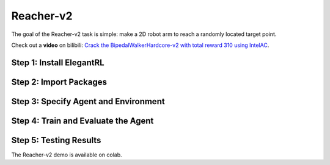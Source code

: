 Reacher-v2
===============================

The goal of the Reacher-v2 task is simple: make a 2D robot arm to reach a randomly located target point.

.. image:: ../images/reacher_v2_1.gif

Check out a **video** on bilibili: `Crack the BipedalWalkerHardcore-v2 with total reward 310 using IntelAC <https://www.bilibili.com/video/BV1wi4y187tC>`_.

Step 1: Install ElegantRL
------------------------------

.. code-block:: python
   :linenos:
   
     # install elegantrl library
     !pip install git+https://github.com/AI4Finance-LLC/ElegantRL.git
  
Step 2: Import Packages
-------------------------------

.. code-block:: python
   :linenos:
   
     from elegantrl.run import *
     from elegantrl.env import prep_env
     import elegantrl.agent as agent
     import gym
     import pybullet_envs  # for python-bullet-gym
     gym.logger.set_level(40) # Block warning


Step 3: Specify Agent and Environment
---------------------------------------------

.. code-block:: python
   :linenos:
   
     args = Arguments(if_on_policy=True)
     args.agent_rl = agent.AgentGaePPO  # choose an DRL algorithm
     args.env = prep_env(gym.make('ReacherBulletEnv-v0')) # create and preprocess the environment from gym

     args.break_step = int(5e4 * 8)  # (5e4) 1e5, UsedTime: (300s) 800s
     args.eval_times1 = 1 # the evaluation times if 'eval_reward > old_max_reward'
     args.eval_times2 = 2 # the evaluation times if 'eval_reward > target_reward'
     args.rollout_num = 4 # the number of rollout workers (larger is not always faster)

Step 4: Train and Evaluate the Agent
----------------------------------------

.. code-block:: python
   :linenos:
   
      train_and_evaluate__multiprocessing(args) # the training process will terminate once it reaches the target reward.

Step 5: Testing Results
----------------------------------------

The Reacher-v2 demo is available on colab.
